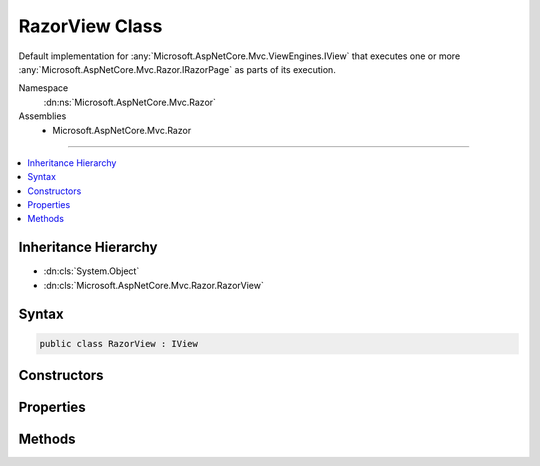 

RazorView Class
===============






Default implementation for :any:`Microsoft.AspNetCore.Mvc.ViewEngines.IView` that executes one or more :any:`Microsoft.AspNetCore.Mvc.Razor.IRazorPage`
as parts of its execution.


Namespace
    :dn:ns:`Microsoft.AspNetCore.Mvc.Razor`
Assemblies
    * Microsoft.AspNetCore.Mvc.Razor

----

.. contents::
   :local:



Inheritance Hierarchy
---------------------


* :dn:cls:`System.Object`
* :dn:cls:`Microsoft.AspNetCore.Mvc.Razor.RazorView`








Syntax
------

.. code-block:: csharp

    public class RazorView : IView








.. dn:class:: Microsoft.AspNetCore.Mvc.Razor.RazorView
    :hidden:

.. dn:class:: Microsoft.AspNetCore.Mvc.Razor.RazorView

Constructors
------------

.. dn:class:: Microsoft.AspNetCore.Mvc.Razor.RazorView
    :noindex:
    :hidden:

    
    .. dn:constructor:: Microsoft.AspNetCore.Mvc.Razor.RazorView.RazorView(Microsoft.AspNetCore.Mvc.Razor.IRazorViewEngine, Microsoft.AspNetCore.Mvc.Razor.IRazorPageActivator, System.Collections.Generic.IReadOnlyList<Microsoft.AspNetCore.Mvc.Razor.IRazorPage>, Microsoft.AspNetCore.Mvc.Razor.IRazorPage, System.Text.Encodings.Web.HtmlEncoder)
    
        
    
        
        Initializes a new instance of :any:`Microsoft.AspNetCore.Mvc.Razor.RazorView`
    
        
    
        
        :param viewEngine: The :any:`Microsoft.AspNetCore.Mvc.Razor.IRazorViewEngine` used to locate Layout pages.
        
        :type viewEngine: Microsoft.AspNetCore.Mvc.Razor.IRazorViewEngine
    
        
        :param pageActivator: The :any:`Microsoft.AspNetCore.Mvc.Razor.IRazorPageActivator` used to activate pages.
        
        :type pageActivator: Microsoft.AspNetCore.Mvc.Razor.IRazorPageActivator
    
        
        :param viewStartPages: The sequence of :any:`Microsoft.AspNetCore.Mvc.Razor.IRazorPage` instances executed as _ViewStarts.
        
        :type viewStartPages: System.Collections.Generic.IReadOnlyList<System.Collections.Generic.IReadOnlyList`1>{Microsoft.AspNetCore.Mvc.Razor.IRazorPage<Microsoft.AspNetCore.Mvc.Razor.IRazorPage>}
    
        
        :param razorPage: The :any:`Microsoft.AspNetCore.Mvc.Razor.IRazorPage` instance to execute.
        
        :type razorPage: Microsoft.AspNetCore.Mvc.Razor.IRazorPage
    
        
        :param htmlEncoder: The HTML encoder.
        
        :type htmlEncoder: System.Text.Encodings.Web.HtmlEncoder
    
        
        .. code-block:: csharp
    
            public RazorView(IRazorViewEngine viewEngine, IRazorPageActivator pageActivator, IReadOnlyList<IRazorPage> viewStartPages, IRazorPage razorPage, HtmlEncoder htmlEncoder)
    

Properties
----------

.. dn:class:: Microsoft.AspNetCore.Mvc.Razor.RazorView
    :noindex:
    :hidden:

    
    .. dn:property:: Microsoft.AspNetCore.Mvc.Razor.RazorView.Path
    
        
        :rtype: System.String
    
        
        .. code-block:: csharp
    
            public string Path { get; }
    
    .. dn:property:: Microsoft.AspNetCore.Mvc.Razor.RazorView.RazorPage
    
        
    
        
        Gets :any:`Microsoft.AspNetCore.Mvc.Razor.IRazorPage` instance that the views executes on.
    
        
        :rtype: Microsoft.AspNetCore.Mvc.Razor.IRazorPage
    
        
        .. code-block:: csharp
    
            public IRazorPage RazorPage { get; }
    
    .. dn:property:: Microsoft.AspNetCore.Mvc.Razor.RazorView.ViewStartPages
    
        
    
        
        Gets the sequence of _ViewStart :any:`Microsoft.AspNetCore.Mvc.Razor.IRazorPage` instances that are executed by this view.
    
        
        :rtype: System.Collections.Generic.IReadOnlyList<System.Collections.Generic.IReadOnlyList`1>{Microsoft.AspNetCore.Mvc.Razor.IRazorPage<Microsoft.AspNetCore.Mvc.Razor.IRazorPage>}
    
        
        .. code-block:: csharp
    
            public IReadOnlyList<IRazorPage> ViewStartPages { get; }
    

Methods
-------

.. dn:class:: Microsoft.AspNetCore.Mvc.Razor.RazorView
    :noindex:
    :hidden:

    
    .. dn:method:: Microsoft.AspNetCore.Mvc.Razor.RazorView.RenderAsync(Microsoft.AspNetCore.Mvc.Rendering.ViewContext)
    
        
    
        
        :type context: Microsoft.AspNetCore.Mvc.Rendering.ViewContext
        :rtype: System.Threading.Tasks.Task
    
        
        .. code-block:: csharp
    
            public virtual Task RenderAsync(ViewContext context)
    

